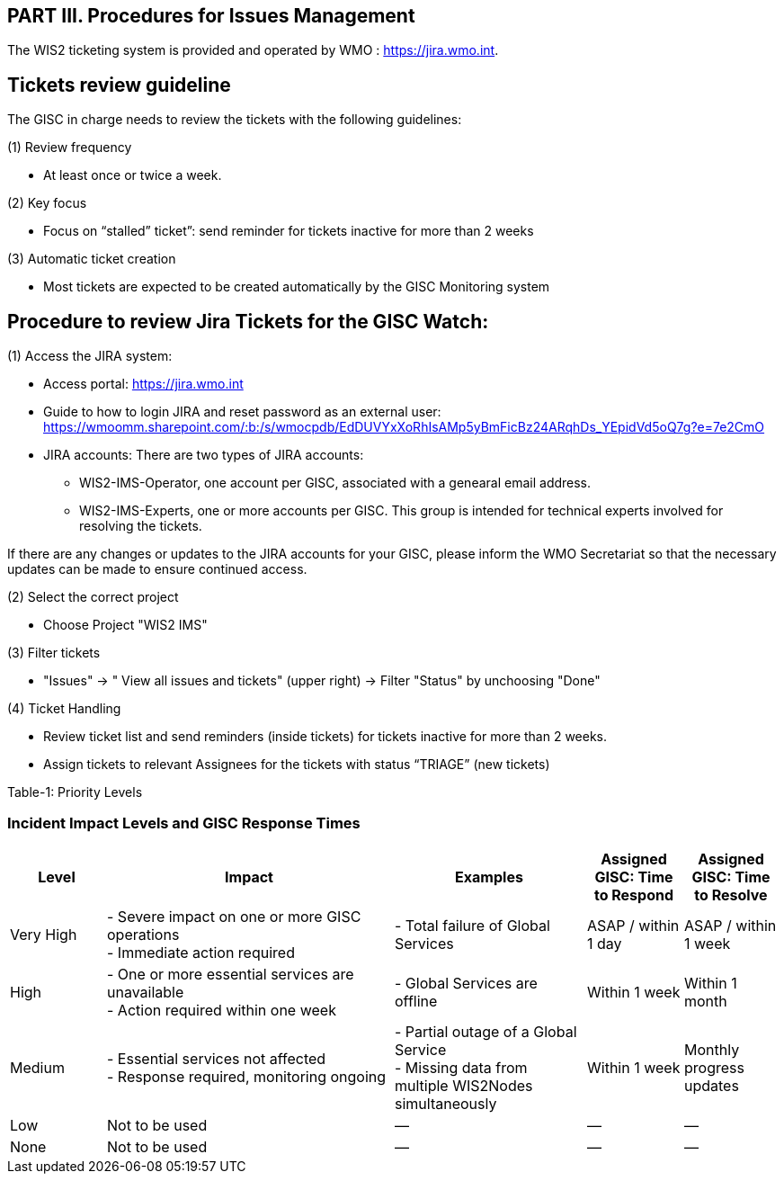 == PART III. Procedures for Issues Management

The WIS2 ticketing system is provided and operated by WMO : https://jira.wmo.int.

== Tickets review guideline
The GISC in charge needs to review the tickets with the following guidelines:

(1) Review frequency

- At least once or twice a week.

(2) Key focus

- Focus on “stalled” ticket”: send reminder for tickets inactive for more than 2 weeks

(3) Automatic ticket creation

- Most tickets are expected to be created automatically by the GISC Monitoring system


== Procedure to review Jira Tickets for the GISC Watch:

(1) Access the JIRA system: 

* Access portal: https://jira.wmo.int 
* Guide to how to login JIRA and reset password as an external user: https://wmoomm.sharepoint.com/:b:/s/wmocpdb/EdDUVYxXoRhIsAMp5yBmFicBz24ARqhDs_YEpidVd5oQ7g?e=7e2CmO
* JIRA accounts: There are two types of JIRA accounts: 
   **   WIS2-IMS-Operator, one account per GISC, associated with a genearal email address. 
   **   WIS2-IMS-Experts,  one or more accounts per GISC. This group is intended for technical experts involved for resolving the tickets. 

If there are any changes or updates to the JIRA accounts for your GISC, please inform the WMO Secretariat so that the necessary updates can be made to ensure continued access.

(2)	Select the correct project

- Choose Project "WIS2 IMS"

(3) Filter tickets 

- "Issues" -> " View all issues and tickets" (upper right) -> Filter "Status" by unchoosing "Done" 



(4) Ticket Handling 

-  Review ticket list and send reminders (inside tickets) for tickets inactive for more than 2 weeks.
-  Assign tickets to relevant Assignees for the tickets with status “TRIAGE” (new tickets)


Table-1: Priority Levels

=== Incident Impact Levels and GISC Response Times

[cols="1,3,2,1,1", options="header"]
|===
| Level
| Impact
| Examples
| Assigned GISC: Time to Respond
| Assigned GISC: Time to Resolve

| Very High
| - Severe impact on one or more GISC operations +
  - Immediate action required
| - Total failure of Global Services
| ASAP / within 1 day
| ASAP / within 1 week

| High
| - One or more essential services are unavailable +
  - Action required within one week
| - Global Services are offline
| Within 1 week
| Within 1 month

| Medium
| - Essential services not affected +
  - Response required, monitoring ongoing
| - Partial outage of a Global Service +
  - Missing data from multiple WIS2Nodes simultaneously
| Within 1 week
| Monthly progress updates

| Low
| Not to be used
| —
| —
| —

| None
| Not to be used
| —
| —
| —
|===

